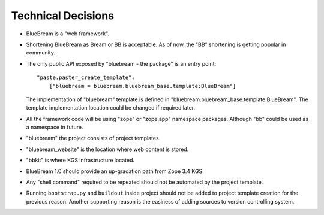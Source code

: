 Technical Decisions
-------------------

- BlueBream is a "web framework".

- Shortening BlueBream as Bream or BB is acceptable.  As of now, the
  "BB" shortening is getting popular in community.

- The only public API exposed by "bluebream - the package"
  is an entry point::

    "paste.paster_create_template":
        ["bluebream = bluebream.bluebream_base.template:BlueBream"]

  The implementation of "bluebream" template is defined in
  "bluebream.bluebream_base.template.BlueBream".  The template
  implementation location could be changed if required later.

- All the framework code will be using "zope" or "zope.app" namespace
  packages.  Although "bb" could be used as a namespace in future.

- "bluebream" the project consists of project templates

- "bluebream_website" is the location where web content is stored.

- "bbkit" is where KGS infrastructure located.

- BlueBream 1.0 should provide an up-gradation path from Zope 3.4 KGS

- Any "shell command" required to be repeated should not be automated
  by the project template.

- Running ``bootstrap.py`` and ``buildout`` inside project should not
  be added to project template creation for the previous reason.
  Another supporting reason is the easiness of adding sources to
  version controlling system.

.. raw:: html

  <div id="disqus_thread"></div><script type="text/javascript"
  src="http://disqus.com/forums/bluebream/embed.js"></script><noscript><a
  href="http://disqus.com/forums/bluebream/?url=ref">View the
  discussion thread.</a></noscript><a href="http://disqus.com"
  class="dsq-brlink">blog comments powered by <span
  class="logo-disqus">Disqus</span></a>

